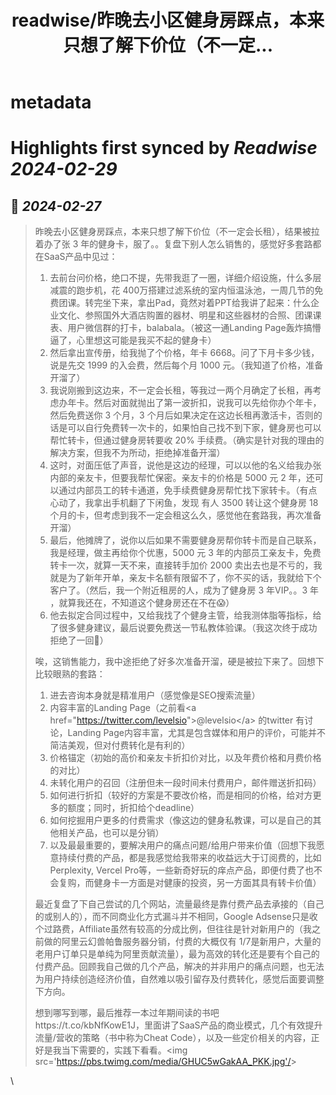 :PROPERTIES:
:title: readwise/昨晚去小区健身房踩点，本来只想了解下价位（不一定...
:END:


* metadata
:PROPERTIES:
:author: [[AndrewBBoo on Twitter]]
:full-title: "昨晚去小区健身房踩点，本来只想了解下价位（不一定..."
:category: [[tweets]]
:url: https://twitter.com/AndrewBBoo/status/1762318026236710993
:image-url: https://pbs.twimg.com/profile_images/1712101951981412352/egla00dg.jpg
:END:

* Highlights first synced by [[Readwise]] [[2024-02-29]]
** 📌 [[2024-02-27]]
#+BEGIN_QUOTE
昨晚去小区健身房踩点，本来只想了解下价位（不一定会长租），结果被拉着办了张 3 年的健身卡，服了。。复盘下别人怎么销售的，感觉好多套路都在SaaS产品中见过：

1. 去前台问价格，绝口不提，先带我逛了一圈，详细介绍设施，什么多层减震的跑步机，花 400万搭建过滤系统的室内恒温泳池，一周几节的免费团课。转完坐下来，拿出Pad，竟然对着PPT给我讲了起来：什么企业文化、参照国外大酒店购置的器材、明星和这些器材的合照、团课课表、用户微信群的打卡，balabala。（被这一通Landing Page轰炸搞懵逼了，心里想这可能是我买不起的健身卡）
2. 然后拿出宣传册，给我抛了个价格，年卡 6668。问了下月卡多少钱，说是先交 1999 的入会费，然后每个月 1000 元。（我知道了价格，准备开溜了）
3. 我说刚搬到这边来，不一定会长租，等我过一两个月确定了长租，再考虑办年卡。然后对面就抛出了第一波折扣，说我可以先给你办个年卡，然后免费送你 3 个月，3 个月后如果决定在这边长租再激活卡，否则的话是可以自行免费转一次卡的，如果怕自己找不到下家，健身房也可以帮忙转卡，但通过健身房转要收 20% 手续费。（确实是针对我的理由的解决方案，但我不为所动，拒绝掉准备开溜）
4. 这时，对面压低了声音，说他是这边的经理，可以以他的名义给我办张内部的亲友卡，但要我帮忙保密。亲友卡的价格是 5000 元 2 年，还可以通过内部员工的转卡通道，免手续费健身房帮忙找下家转卡。（有点心动了，我拿出手机翻了下闲鱼，发现 有人 3500 转让这个健身房 18 个月的卡，但考虑到我不一定会租这么久，感觉他在套路我，再次准备开溜）
5. 最后，他摊牌了，说你以后如果不需要健身房帮你转卡而是自己联系，我是经理，做主再给你个优惠，5000 元 3 年的内部员工亲友卡，免费转卡一次，就算一天不来，直接转手加价 2000 卖出去也是不亏的，我就是为了新年开单，亲友卡名额有限留不了，你不买的话，我就给下个客户了。（然后，我一个附近租房的人，成为了健身房 3 年VIP。。3 年 ，就算我还在，不知道这个健身房还在不在😱）
6. 他去拟定合同过程中，又给我找了个健身主管，给我测体脂等指标，给了很多健身建议，最后说要免费送一节私教体验课。（我这次终于成功拒绝了一回🌝）

唉，这销售能力，我中途拒绝了好多次准备开溜，硬是被拉下来了。回想下比较眼熟的套路：

1. 进去咨询本身就是精准用户（感觉像是SEO搜索流量）
2. 内容丰富的Landing Page（之前看<a href="https://twitter.com/levelsio">@levelsio</a> 的twitter 有讨论，Landing Page内容丰富，尤其是包含媒体和用户的评价，可能并不简洁美观，但对付费转化是有利的）
3. 价格锚定（初始的高价和亲友卡折扣价对比，以及年费价格和月费价格的对比）
4. 未转化用户的召回（注册但未一段时间未付费用户，邮件赠送折扣码）
5. 如何进行折扣（较好的方案是不要改价格，而是相同的价格，给对方更多的额度；同时，折扣给个deadline）
6. 如何挖掘用户更多的付费需求（像这边的健身私教课，可以是自己的其他相关产品，也可以是分销）
7. 以及最最重要的，要解决用户的痛点问题/给用户带来价值（回想下我愿意持续付费的产品，都是我感觉给我带来的收益远大于订阅费的，比如Perplexity, Vercel Pro等，一些新奇好玩的痒点产品，即便付费了也不会复购，而健身卡一方面是对健康的投资，另一方面其具有转卡价值）

最近复盘了下自己尝试的几个网站，流量最终是靠付费产品去承接的（自己的或别人的），而不同商业化方式漏斗并不相同，Google Adsense只是收个过路费，Affiliate虽然有较高的分成比例，但往往是针对新用户的（我之前做的阿里云幻兽帕鲁服务器分销，付费的大概仅有 1/7是新用户，大量的老用户订单只是单纯为阿里贡献流量），最为高效的转化还是要有个自己的付费产品。回顾我自己做的几个产品，解决的并非用户的痛点问题，也无法为用户持续创造经济价值，自然难以吸引留存及付费转化，感觉后面要调整下方向。

想到哪写到哪，最后推荐一本过年期间读的书吧https://t.co/kbNfKowE1J，里面讲了SaaS产品的商业模式，几个有效提升流量/营收的策略（书中称为Cheat Code），以及一些定价相关的内容，正好是我当下需要的，实践下看看。<img src='https://pbs.twimg.com/media/GHUC5wGakAA_PKK.jpg'/> 
#+END_QUOTE\